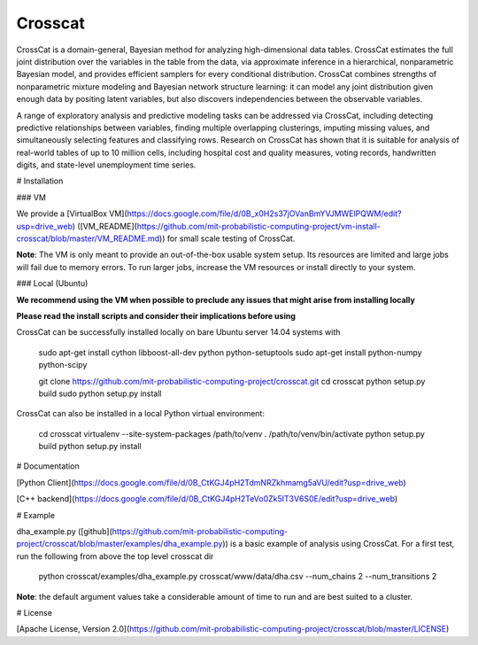 Crosscat
--------------

CrossCat is a domain-general, Bayesian method for analyzing high-dimensional data tables. CrossCat estimates the full joint distribution over the variables in the table from the data, via approximate inference in a hierarchical, nonparametric Bayesian model, and provides efficient samplers for every conditional distribution. CrossCat combines strengths of nonparametric mixture modeling and Bayesian network structure learning: it can model any joint distribution given enough data by positing latent variables, but also discovers independencies between the observable variables.

A range of exploratory analysis and predictive modeling tasks can be addressed via CrossCat, including detecting predictive relationships between variables, finding multiple overlapping clusterings, imputing missing values, and simultaneously selecting features and classifying rows. Research on CrossCat has shown that it is suitable for analysis of real-world tables of up to 10 million cells, including hospital cost and quality measures, voting records, handwritten digits, and state-level unemployment time series.

# Installation

### VM

We provide a [VirtualBox VM](https://docs.google.com/file/d/0B_x0H2s37jOVanBmYVJMWElPQWM/edit?usp=drive_web) ([VM_README](https://github.com/mit-probabilistic-computing-project/vm-install-crosscat/blob/master/VM_README.md)) for small scale testing of CrossCat.

**Note**: The VM is only meant to provide an out-of-the-box usable system setup.  Its resources are limited and large jobs will fail due to memory errors.  To run larger jobs, increase the VM resources or install directly to your system.

### Local (Ubuntu)

**We recommend using the VM when possible to preclude any issues that might arise from installing locally**

**Please read the install scripts and consider their implications before using**

CrossCat can be successfully installed locally on bare Ubuntu server 14.04 systems with

    sudo apt-get install cython libboost-all-dev python python-setuptools
    sudo apt-get install python-numpy python-scipy

    git clone https://github.com/mit-probabilistic-computing-project/crosscat.git
    cd crosscat
    python setup.py build
    sudo python setup.py install

CrossCat can also be installed in a local Python virtual environment:

    cd crosscat
    virtualenv --site-system-packages /path/to/venv
    . /path/to/venv/bin/activate
    python setup.py build
    python setup.py install

# Documentation


[Python Client](https://docs.google.com/file/d/0B_CtKGJ4pH2TdmNRZkhmamg5aVU/edit?usp=drive_web)

[C++ backend](https://docs.google.com/file/d/0B_CtKGJ4pH2TeVo0Zk5IT3V6S0E/edit?usp=drive_web)

# Example

dha\_example.py ([github](https://github.com/mit-probabilistic-computing-project/crosscat/blob/master/examples/dha_example.py)) is a basic example of analysis using CrossCat.  For a first test, run the following from above the top level crosscat dir

    python crosscat/examples/dha_example.py crosscat/www/data/dha.csv --num_chains 2 --num_transitions 2


**Note**: the default argument values take a considerable amount of time to run and are best suited to a cluster.

# License

[Apache License, Version 2.0](https://github.com/mit-probabilistic-computing-project/crosscat/blob/master/LICENSE)
